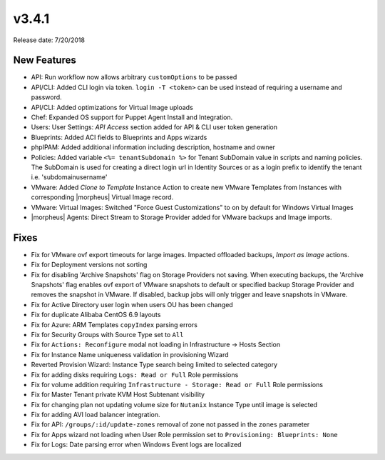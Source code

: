 v3.4.1
=======

Release date: 7/20/2018

New Features
-------------

* API: Run workflow now allows arbitrary ``customOptions`` to be passed
* API/CLI: Added CLI login via token. ``login -T <token>`` can be used instead of requiring a username and password.
* API/CLI: Added optimizations for Virtual Image uploads
* Chef: Expanded OS support for Puppet Agent Install and Integration.
* Users: User Settings: `API Access` section added for API & CLI user token generation
* Blueprints: Added ACI fields to Blueprints and Apps wizards
* phpIPAM: Added additional information including description, hostname and owner
* Policies: Added variable ``<%= tenantSubdomain %>`` for Tenant SubDomain value in scripts and naming policies. The SubDomain is used for creating a direct login url in Identity Sources or as a login prefix to identify the tenant i.e. 'subdomain\username'
* VMware: Added `Clone to Template` Instance Action to create new VMware Templates from Instances with corresponding |morpheus| Virtual Image record.
* VMware: Virtual Images: Switched "Force Guest Customizations" to on by default for Windows Virtual Images
* |morpheus| Agents: Direct Stream to Storage Provider added for VMware backups and Image imports.


Fixes
-----

* Fix for VMware ovf export timeouts for large images. Impacted offloaded backups, `Import as Image` actions.
* Fix for Deployment versions not sorting
* Fix for disabling 'Archive Snapshots' flag on Storage Providers not saving. When executing backups, the 'Archive Snapshots' flag enables ovf export of VMware snapshots to default or specified backup Storage Provider and removes the snapshot in VMware. If disabled, backup jobs will only trigger and leave snapshots in VMware.
* Fix for Active Directory user login when users OU has been changed
* Fix for duplicate Alibaba CentOS 6.9 layouts
* Fix for Azure: ARM Templates ``copyIndex`` parsing errors
* Fix for Security Groups with Source Type set to ``All``
* Fix for ``Actions: Reconfigure`` modal not loading in Infrastructure -> Hosts Section
* Fix for Instance Name uniqueness validation in provisioning Wizard
* Reverted Provision Wizard: Instance Type search being limited to selected category
* Fix for adding disks requiring ``Logs: Read or Full`` Role permissions
* Fix for volume addition requiring ``Infrastructure - Storage: Read or Full`` Role permissions
* Fix for Master Tenant private KVM Host Subtenant visibility
* Fix for changing plan not updating volume size for ``Nutanix`` Instance Type until image is selected
* Fix for adding AVI load balancer integration.
* Fix for API: ``/groups/:id/update-zones`` removal of zone not passed in the ``zones`` parameter
* Fix for Apps wizard not loading when User Role permission set to ``Provisioning: Blueprints: None``
* Fix for Logs: Date parsing error when Windows Event logs are localized
